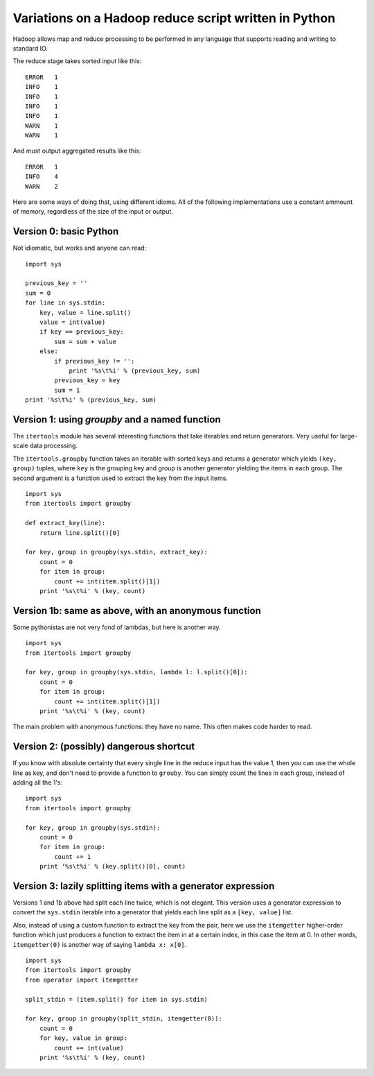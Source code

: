 ======================================================
Variations on a Hadoop reduce script written in Python
======================================================

Hadoop allows map and reduce processing to be performed in any language that
supports reading and writing to standard IO.

The reduce stage takes sorted input like this::

    ERROR   1
    INFO    1
    INFO    1
    INFO    1
    INFO    1
    WARN    1
    WARN    1

And must output aggregated results like this::

    ERROR   1
    INFO    4
    WARN    2

Here are some ways of doing that, using different idioms. All of the
following implementations use a constant ammount of memory, regardless
of the size of the input or output.

Version 0: basic Python
=======================

Not idiomatic, but works and anyone can read:

::

    import sys

    previous_key = ''
    sum = 0
    for line in sys.stdin:
        key, value = line.split()
        value = int(value)
        if key == previous_key:
            sum = sum + value
        else:
            if previous_key != '':
                print '%s\t%i' % (previous_key, sum)
            previous_key = key
            sum = 1
    print '%s\t%i' % (previous_key, sum)

Version 1: using `groupby` and a named function
===============================================

The ``itertools`` module has several interesting functions that take iterables
and return generators. Very useful for large-scale data processing.

The ``itertools.groupby`` function takes an iterable with sorted keys and returns
a generator which yields ``(key, group)`` tuples, where ``key`` is the grouping
key and group is another generator yielding the items in each group. The second
argument is a function used to extract the key from the input items.

::

    import sys
    from itertools import groupby

    def extract_key(line):
        return line.split()[0]

    for key, group in groupby(sys.stdin, extract_key):
        count = 0
        for item in group:
            count += int(item.split()[1])
        print '%s\t%i' % (key, count)


Version 1b: same as above, with an anonymous function
=====================================================

Some pythonistas are not very fond of lambdas, but here is another way.

::

    import sys
    from itertools import groupby

    for key, group in groupby(sys.stdin, lambda l: l.split()[0]):
        count = 0
        for item in group:
            count += int(item.split()[1])
        print '%s\t%i' % (key, count)


The main problem with anonymous functions: they have no name. This often
makes code harder to read.


Version 2: (possibly) dangerous shortcut
========================================

If you know with absolute certainty that every single line in the reduce
input has the value 1, then you can use the whole line as key, and don't
need to provide a function to ``grouby``. You can simply count the
lines in each group, instead of adding all the 1's:

::

    import sys
    from itertools import groupby

    for key, group in groupby(sys.stdin):
        count = 0
        for item in group:
            count += 1
        print '%s\t%i' % (key.split()[0], count)


Version 3: lazily splitting items with a generator expression
=============================================================

Versions 1 and 1b above had split each line twice, which is not elegant.
This version uses a generator expression to convert the ``sys.stdin``
iterable into a generator that yields each line split as a
``[key, value]`` list.

Also, instead of using a custom function to extract the key from the pair,
here we use the ``itemgetter`` higher-order function which just produces
a function to extract the item in at a certain index, in this case
the item at 0. In other words, ``itemgetter(0)`` is another way of saying
``lambda x: x[0]``.

::

    import sys
    from itertools import groupby
    from operator import itemgetter

    split_stdin = (item.split() for item in sys.stdin)

    for key, group in groupby(split_stdin, itemgetter(0)):
        count = 0
        for key, value in group:
            count += int(value)
        print '%s\t%i' % (key, count)








